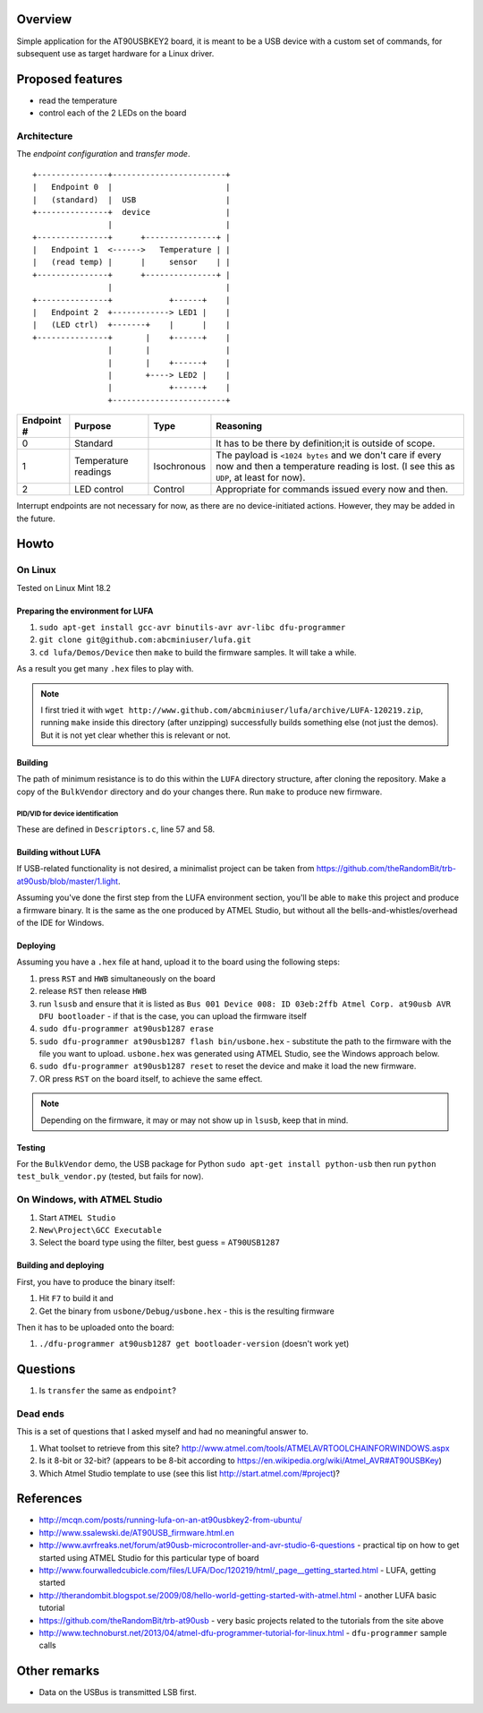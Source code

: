 Overview
========

Simple application for the AT90USBKEY2 board, it is meant to be a USB device with a custom set of commands, for subsequent use as target hardware for a Linux driver.


Proposed features
=================

- read the temperature
- control each of the 2 LEDs on the board


Architecture
------------

The *endpoint configuration* and *transfer mode*.

::

	+---------------+------------------------+
	|   Endpoint 0  |                        |
	|   (standard)  |  USB                   |
	+---------------+  device                |
	                |                        |
	+---------------+      +---------------+ |
	|   Endpoint 1  <------>   Temperature | |
	|   (read temp) |      |     sensor    | |
	+---------------+      +---------------+ |
	                |                        |
	+---------------+            +------+    |
	|   Endpoint 2  +------------> LED1 |    |
	|   (LED ctrl)  +-------+    |      |    |
	+---------------+       |    +------+    |
	                |       |                |
	                |       |    +------+    |
	                |       +----> LED2 |    |
	                |            +------+    |
	                +------------------------+



+-------------+----------------------+-------------+----------------------------------------+
| Endpoint #  | Purpose              | Type        | Reasoning                              |
+=============+======================+=============+========================================+
| 0           | Standard             |             | It has to be there by definition;it is |
|             |                      |             | outside of scope.                      |
+-------------+----------------------+-------------+----------------------------------------+
| 1           | Temperature readings | Isochronous | The payload is ``<1024 bytes`` and we  |
|             |                      |             | don't care if every now and then a     |
|             |                      |             | temperature reading is lost. (I see    |
|             |                      |             | this as ``UDP``, at least for now).    |
+-------------+----------------------+-------------+----------------------------------------+
| 2           | LED control          | Control     | Appropriate for commands issued every  |
|             |                      |             | now and then.                          |
+-------------+----------------------+-------------+----------------------------------------+

Interrupt endpoints are not necessary for now, as there are no device-initiated actions. However, they may be added in the future.


Howto
=====

On Linux
--------

Tested on Linux Mint 18.2


Preparing the environment for LUFA
~~~~~~~~~~~~~~~~~~~~~~~~~~~~~~~~~~

#. ``sudo apt-get install gcc-avr binutils-avr avr-libc dfu-programmer``
#. ``git clone git@github.com:abcminiuser/lufa.git``
#. ``cd lufa/Demos/Device`` then ``make`` to build the firmware samples. It will take a while.

As a result you get many ``.hex`` files to play with.

.. NOTE::

	I first tried it with ``wget http://www.github.com/abcminiuser/lufa/archive/LUFA-120219.zip``, running ``make`` inside this directory (after unzipping) successfully builds something else (not just the demos). But it is not yet clear whether this is relevant or not.



Building
~~~~~~~~

The path of minimum resistance is to do this within the ``LUFA`` directory structure, after cloning the repository. Make a copy of the ``BulkVendor`` directory and do your changes there. Run ``make`` to produce new firmware.

PID/VID for device identification
^^^^^^^^^^^^^^^^^^^^^^^^^^^^^^^^^

These are defined in ``Descriptors.c``, line 57 and 58.



Building without LUFA
~~~~~~~~~~~~~~~~~~~~~

If USB-related functionality is not desired, a minimalist project can be taken from https://github.com/theRandomBit/trb-at90usb/blob/master/1.light.

Assuming you've done the first step from the LUFA environment section, you'll be able to ``make`` this project and produce a firmware binary. It is the same as the one produced by ATMEL Studio, but without all the bells-and-whistles/overhead of the IDE for Windows.


Deploying
~~~~~~~~~

Assuming you have a ``.hex`` file at hand, upload it to the board using the following steps:

#. press ``RST`` and ``HWB`` simultaneously on the board
#. release ``RST`` then release ``HWB``
#. run ``lsusb`` and ensure that it is listed as ``Bus 001 Device 008: ID 03eb:2ffb Atmel Corp. at90usb AVR DFU bootloader`` - if that is the case, you can upload the firmware itself
#. ``sudo dfu-programmer at90usb1287 erase``
#. ``sudo dfu-programmer at90usb1287 flash bin/usbone.hex`` - substitute the path to the firmware with the file you want to upload. ``usbone.hex`` was generated using ATMEL Studio, see the Windows approach below.
#. ``sudo dfu-programmer at90usb1287 reset`` to reset the device and make it load the new firmware.
#. OR press ``RST`` on the board itself, to achieve the same effect.

.. NOTE::
	Depending on the firmware, it may or may not show up in ``lsusb``, keep that in mind.


Testing
~~~~~~~

For the ``BulkVendor`` demo, the USB package for Python ``sudo apt-get install python-usb`` then run ``python test_bulk_vendor.py`` (tested, but fails for now).



On Windows, with ATMEL Studio
-----------------------------

#. Start ``ATMEL Studio``
#. ``New\Project\GCC Executable``
#. Select the board type using the filter, best guess = ``AT90USB1287``



Building and deploying
~~~~~~~~~~~~~~~~~~~~~~

First, you have to produce the binary itself:

#. Hit ``F7`` to build it and
#. Get the binary from ``usbone/Debug/usbone.hex`` - this is the resulting firmware

Then it has to be uploaded onto the board:

#. ``./dfu-programmer at90usb1287 get bootloader-version`` (doesn't work yet)



Questions
=========

#. Is ``transfer`` the same as ``endpoint``?

Dead ends
---------

This is a set of questions that I asked myself and had no meaningful answer to.

#. What toolset to retrieve from this site? http://www.atmel.com/tools/ATMELAVRTOOLCHAINFORWINDOWS.aspx
#. Is it 8-bit or 32-bit? (appears to be 8-bit according to https://en.wikipedia.org/wiki/Atmel_AVR#AT90USBKey)
#. Which Atmel Studio template to use (see this list http://start.atmel.com/#project)?




References
==========

- http://mcqn.com/posts/running-lufa-on-an-at90usbkey2-from-ubuntu/
- http://www.ssalewski.de/AT90USB_firmware.html.en
- http://www.avrfreaks.net/forum/at90usb-microcontroller-and-avr-studio-6-questions - practical tip on how to get started using ATMEL Studio for this particular type of board
- http://www.fourwalledcubicle.com/files/LUFA/Doc/120219/html/_page__getting_started.html - LUFA, getting started
- http://therandombit.blogspot.se/2009/08/hello-world-getting-started-with-atmel.html - another LUFA basic tutorial
- https://github.com/theRandomBit/trb-at90usb - very basic projects related to the tutorials from the site above
- http://www.technoburst.net/2013/04/atmel-dfu-programmer-tutorial-for-linux.html - ``dfu-programmer`` sample calls



Other remarks
=============

- Data on the USBus is transmitted LSB first.